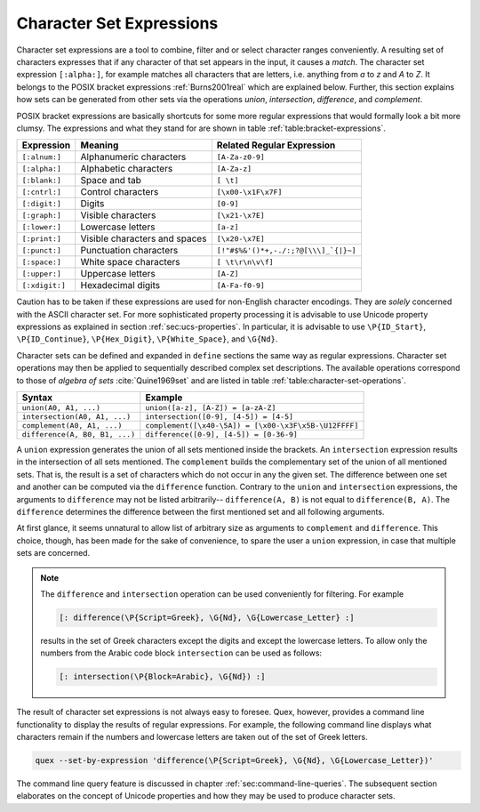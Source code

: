.. _sec:re-character-sets:

Character Set Expressions
==========================

Character set expressions are a tool to combine, filter and or select character
ranges conveniently. A resulting set of characters expresses that if any
character of that set appears in the input, it causes a *match*. The character
set expression ``[:alpha:]``, for example matches all characters that are
letters, i.e.  anything from `a` to `z` and `A` to `Z`. It belongs to the POSIX
bracket expressions :ref:`Burns2001real` which are explained below.  Further,
this section explains how sets can be generated from other sets via the
operations *union*, *intersection*, *difference*, and *complement*.

POSIX bracket expressions are basically shortcuts for some more regular
expressions that would formally look a bit more clumsy. The expressions and
what they stand for are shown in table :ref:`table:bracket-expressions`.

.. _table:bracket-expressions:

.. table::

    ==============  =================================  =====================================
    Expression      Meaning                            Related Regular Expression
    ==============  =================================  =====================================
    ``[:alnum:]``    Alphanumeric characters           ``[A-Za-z0-9]``                          
    ``[:alpha:]``    Alphabetic characters             ``[A-Za-z]``                             
    ``[:blank:]``    Space and tab                     ``[ \t]``                                
    ``[:cntrl:]``    Control characters                ``[\x00-\x1F\x7F]``                      
    ``[:digit:]``    Digits                            ``[0-9]``                                
    ``[:graph:]``    Visible characters                ``[\x21-\x7E]``                          
    ``[:lower:]``    Lowercase letters                 ``[a-z]``                                
    ``[:print:]``    Visible characters and spaces     ``[\x20-\x7E]``                          
    ``[:punct:]``    Punctuation characters            ``[!"#$%&'()*+,-./:;?@[\\\]_`{|}~]`` 
    ``[:space:]``    White space characters            ``[ \t\r\n\v\f]``                        
    ``[:upper:]``    Uppercase letters                 ``[A-Z]``                                
    ``[:xdigit:]``   Hexadecimal digits                ``[A-Fa-f0-9]``                          
    ==============  =================================  =====================================

Caution has to be taken if these expressions are used for non-English character
encodings. They are *solely* concerned with the ASCII character set. For more
sophisticated property processing it is advisable to use Unicode property
expressions as explained in section :ref:`sec:ucs-properties`. In particular,
it is advisable to use ``\P{ID_Start}``, ``\P{ID_Continue}``,
``\P{Hex_Digit}``, ``\P{White_Space}``, and ``\G{Nd}``.

Character sets can be defined and expanded in ``define`` sections the same way
as regular expressions. Character set operations may then be applied to
sequentially described complex set descriptions. The available operations
correspond to those of *algebra of sets* :cite:`Quine1969set` and are listed in
table :ref:`table:character-set-operations`.

.. _table:character-set-operations:

.. table::

    ===============================  =====================================================
    Syntax                           Example
    ===============================  =====================================================
    ``union(A0, A1, ...)``            ``union([a-z], [A-Z]) = [a-zA-Z]``
    ``intersection(A0, A1, ...)``     ``intersection([0-9], [4-5]) = [4-5]`` 
    ``complement(A0, A1, ...)``       ``complement([\x40-\5A]) = [\x00-\x3F\x5B-\U12FFFF]`` 
    ``difference(A, B0, B1, ...)``    ``difference([0-9], [4-5]) = [0-36-9]``
    ===============================  =====================================================

A ``union`` expression generates the union of all sets mentioned inside the
brackets.  An ``intersection`` expression results in the intersection of all
sets mentioned. The ``complement`` builds the complementary set of the union of
all mentioned sets. That is, the result is a set of characters which do not
occur in any the given set.  The difference between one set and another can be
computed via the ``difference`` function. Contrary to the ``union`` and
``intersection`` expressions, the arguments to ``difference`` may not be listed
arbitrarily-- ``difference(A, B)`` is not equal to ``difference(B, A)``.  The
``difference`` determines the difference between the first mentioned set and
all following arguments.  

At first glance, it seems unnatural to allow list of arbitrary size as
arguments to ``complement`` and ``difference``. This choice, though, has been
made for the sake of convenience, to spare the user a ``union`` expression,
in case that multiple sets are concerned.

.. note::

    The ``difference`` and ``intersection`` operation can be used conveniently
    for filtering. For example

    .. code-block:: cpp

      [: difference(\P{Script=Greek}, \G{Nd}, \G{Lowercase_Letter} :]

    results in the set of Greek characters except the digits and except the
    lowercase letters. To allow only the numbers from the Arabic code block
    ``intersection`` can be used as follows:

    .. code-block:: cpp

      [: intersection(\P{Block=Arabic}, \G{Nd}) :]

The result of character set expressions is not always easy to foresee. Quex,
however, provides a command line functionality to display the results of
regular expressions. For example, the following command line displays what
characters remain if the numbers and lowercase letters are taken out of the set
of Greek letters.

.. code-block:: bash

   quex --set-by-expression 'difference(\P{Script=Greek}, \G{Nd}, \G{Lowercase_Letter})'

The command line query feature is discussed in chapter
:ref:`sec:command-line-queries`.  The subsequent section elaborates on the
concept of Unicode properties and how they may be used to produce character
sets.


